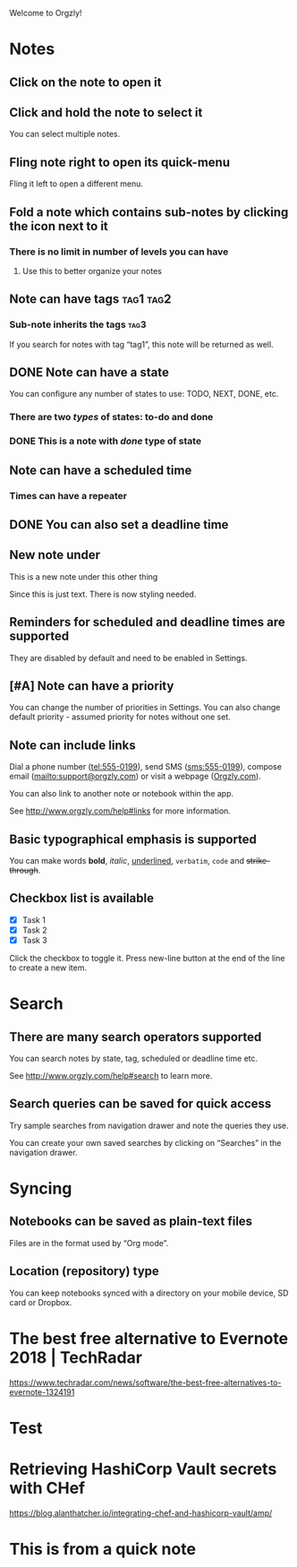 Welcome to Orgzly!

* Notes
** Click on the note to open it
** Click and hold the note to select it

You can select multiple notes.

** Fling note right to open its quick-menu

Fling it left to open a different menu.

** Fold a note which contains sub-notes by clicking the icon next to it
*** There is no limit in number of levels you can have
**** Use this to better organize your notes
** Note can have tags :tag1:tag2:
*** Sub-note inherits the tags :tag3:

If you search for notes with tag “tag1”, this note will be returned as well.

** DONE Note can have a state
CLOSED: [2019-06-26 Wed 21:48]

You can configure any number of states to use: TODO, NEXT, DONE, etc.

*** There are two /types/ of states: to-do and done
*** DONE This is a note with /done/ type of state
CLOSED: [2018-01-24 Wed 17:00]

** Note can have a scheduled time
SCHEDULED: <2015-02-20 Fri 15:15>

*** Times can have a repeater
SCHEDULED: <2019-07-06 Sat .+2d>
:PROPERTIES:
:LAST_REPEAT: [2019-07-04 Thu 01:16]
:END:

** DONE You can also set a deadline time
CLOSED: [2019-07-04 Thu 01:18] DEADLINE: <2015-02-20 Fri>

** New note under

This is a new note under this other thing

Since this is just text. There is now styling needed.

** Reminders for scheduled and deadline times are supported

They are disabled by default and need to be enabled in Settings.

** [#A] Note can have a priority

You can change the number of priorities in Settings. You can also change default priority - assumed priority for notes without one set.

** Note can include links

Dial a phone number (tel:555-0199), send SMS (sms:555-0199), compose email (mailto:support@orgzly.com) or visit a webpage ([[http://www.orgzly.com][Orgzly.com]]).

You can also link to another note or notebook within the app.

See http://www.orgzly.com/help#links for more information.

** Basic typographical emphasis is supported

You can make words *bold*, /italic/, _underlined_, =verbatim=, ~code~ and +strike-through+.

** Checkbox list is available

- [X] Task 1
- [X] Task 2
- [X] Task 3

Click the checkbox to toggle it. Press new-line button at the end of the line to create a new item.

* Search
** There are many search operators supported

You can search notes by state, tag, scheduled or deadline time etc.

See http://www.orgzly.com/help#search to learn more.

** Search queries can be saved for quick access

Try sample searches from navigation drawer and note the queries they use.

You can create your own saved searches by clicking on “Searches” in the navigation drawer.

* Syncing
** Notebooks can be saved as plain-text files

Files are in the format used by “Org mode”.

** Location (repository) type

You can keep notebooks synced with a directory on your mobile device, SD card or Dropbox.

* The best free alternative to Evernote 2018 | TechRadar

https://www.techradar.com/news/software/the-best-free-alternatives-to-evernote-1324191

* Test
DEADLINE: <2019-06-26 Wed ++1h>
:PROPERTIES:
:ok:       do
:END:

* Retrieving HashiCorp Vault secrets with CHef

https://blog.alanthatcher.io/integrating-chef-and-hashicorp-vault/amp/

* This is from a quick note
